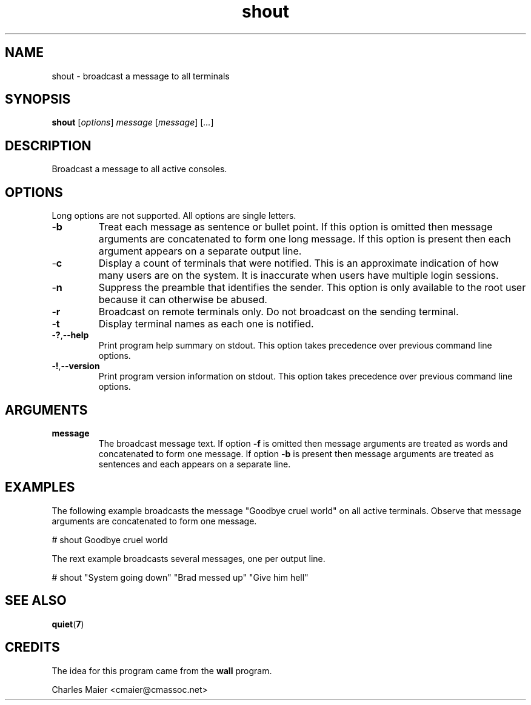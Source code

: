 .TH shout 7 "December 2012" "plc-utils-2.1.3" "Qualcomm Atheros Powerline Toolkit"

.SH NAME
shout - broadcast a message to all terminals

.SH SYNOPSIS
.BR shout
.RI [ options ]
.IR message
.RI [ message ]
.RI [ ... ]

.SH DESCRIPTION
Broadcast a message to all active consoles.

.SH OPTIONS
Long options are not supported.
All options are single letters.

.TP
.RB - b
Treat each message as sentence or bullet point.
If this option is omitted then message arguments are concatenated to form one long message.
If this option is present then each argument appears on a separate output line.

.TP
.RB - c
Display a count of terminals that were notified.
This is an approximate indication of how many users are on the system.
It is inaccurate when users have multiple login sessions.

.TP
.RB - n
Suppress the preamble that identifies the sender.
This option is only available to the root user because it can otherwise be abused.

.TP
.RB - r
Broadcast on remote terminals only.
Do not broadcast on the sending terminal.

.TP
.RB - t
Display terminal names as each one is notified.

.TP
.RB - ? ,-- help
Print program help summary on stdout.
This option takes precedence over previous command line options.

.TP
.RB - ! ,-- version
Print program version information on stdout.
This option takes precedence over previous command line options.

.SH ARGUMENTS

.TP
.BR message
The broadcast message text.
If option \fB-f\fR is omitted then message arguments are treated as words and concatenated to form one message.
If option \fB-b\fR is present then message arguments are treated as sentences and each appears on a separate line.

.SH EXAMPLES
The following example broadcasts the message "Goodbye cruel world" on all active terminals.
Observe that message arguments are concatenated to form one message.
.PP
   # shout Goodbye cruel world
.PP
The rext example broadcasts several messages, one per output line.
.PP
   # shout "System going down" "Brad messed up" "Give him hell"

.SH SEE ALSO
.BR quiet ( 7 )

.SH CREDITS
The idea for this program came from the \fBwall\fR program.
.PP
 Charles Maier <cmaier@cmassoc.net>
